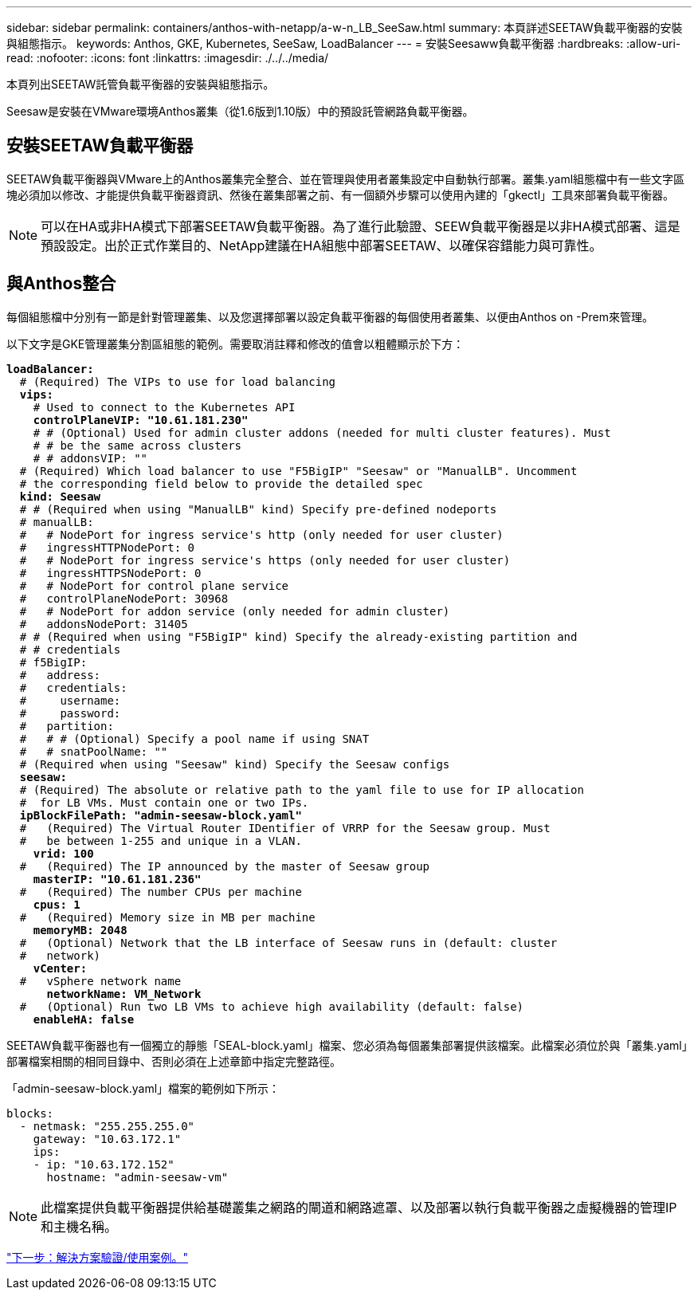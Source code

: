 ---
sidebar: sidebar 
permalink: containers/anthos-with-netapp/a-w-n_LB_SeeSaw.html 
summary: 本頁詳述SEETAW負載平衡器的安裝與組態指示。 
keywords: Anthos, GKE, Kubernetes, SeeSaw, LoadBalancer 
---
= 安裝Seesaww負載平衡器
:hardbreaks:
:allow-uri-read: 
:nofooter: 
:icons: font
:linkattrs: 
:imagesdir: ./../../media/


[role="lead"]
本頁列出SEETAW託管負載平衡器的安裝與組態指示。

Seesaw是安裝在VMware環境Anthos叢集（從1.6版到1.10版）中的預設託管網路負載平衡器。



== 安裝SEETAW負載平衡器

SEETAW負載平衡器與VMware上的Anthos叢集完全整合、並在管理與使用者叢集設定中自動執行部署。叢集.yaml組態檔中有一些文字區塊必須加以修改、才能提供負載平衡器資訊、然後在叢集部署之前、有一個額外步驟可以使用內建的「gkectl」工具來部署負載平衡器。


NOTE: 可以在HA或非HA模式下部署SEETAW負載平衡器。為了進行此驗證、SEEW負載平衡器是以非HA模式部署、這是預設設定。出於正式作業目的、NetApp建議在HA組態中部署SEETAW、以確保容錯能力與可靠性。



== 與Anthos整合

每個組態檔中分別有一節是針對管理叢集、以及您選擇部署以設定負載平衡器的每個使用者叢集、以便由Anthos on -Prem來管理。

以下文字是GKE管理叢集分割區組態的範例。需要取消註釋和修改的值會以粗體顯示於下方：

[listing, subs="+quotes,+verbatim"]
----
*loadBalancer:*
  # (Required) The VIPs to use for load balancing
  *vips:*
    # Used to connect to the Kubernetes API
    *controlPlaneVIP: "10.61.181.230"*
    # # (Optional) Used for admin cluster addons (needed for multi cluster features). Must
    # # be the same across clusters
    # # addonsVIP: ""
  # (Required) Which load balancer to use "F5BigIP" "Seesaw" or "ManualLB". Uncomment
  # the corresponding field below to provide the detailed spec
  *kind: Seesaw*
  # # (Required when using "ManualLB" kind) Specify pre-defined nodeports
  # manualLB:
  #   # NodePort for ingress service's http (only needed for user cluster)
  #   ingressHTTPNodePort: 0
  #   # NodePort for ingress service's https (only needed for user cluster)
  #   ingressHTTPSNodePort: 0
  #   # NodePort for control plane service
  #   controlPlaneNodePort: 30968
  #   # NodePort for addon service (only needed for admin cluster)
  #   addonsNodePort: 31405
  # # (Required when using "F5BigIP" kind) Specify the already-existing partition and
  # # credentials
  # f5BigIP:
  #   address:
  #   credentials:
  #     username:
  #     password:
  #   partition:
  #   # # (Optional) Specify a pool name if using SNAT
  #   # snatPoolName: ""
  # (Required when using "Seesaw" kind) Specify the Seesaw configs
  *seesaw:*
  # (Required) The absolute or relative path to the yaml file to use for IP allocation
  #  for LB VMs. Must contain one or two IPs.
  *ipBlockFilePath: "admin-seesaw-block.yaml"*
  #   (Required) The Virtual Router IDentifier of VRRP for the Seesaw group. Must
  #   be between 1-255 and unique in a VLAN.
    *vrid: 100*
  #   (Required) The IP announced by the master of Seesaw group
    *masterIP: "10.61.181.236"*
  #   (Required) The number CPUs per machine
    *cpus: 1*
  #   (Required) Memory size in MB per machine
    *memoryMB: 2048*
  #   (Optional) Network that the LB interface of Seesaw runs in (default: cluster
  #   network)
    *vCenter:*
  #   vSphere network name
      *networkName: VM_Network*
  #   (Optional) Run two LB VMs to achieve high availability (default: false)
    *enableHA: false*
----
SEETAW負載平衡器也有一個獨立的靜態「SEAL-block.yaml」檔案、您必須為每個叢集部署提供該檔案。此檔案必須位於與「叢集.yaml」部署檔案相關的相同目錄中、否則必須在上述章節中指定完整路徑。

「admin-seesaw-block.yaml」檔案的範例如下所示：

[listing, subs="+quotes,+verbatim"]
----
blocks:
  - netmask: "255.255.255.0"
    gateway: "10.63.172.1"
    ips:
    - ip: "10.63.172.152"
      hostname: "admin-seesaw-vm"
----

NOTE: 此檔案提供負載平衡器提供給基礎叢集之網路的閘道和網路遮罩、以及部署以執行負載平衡器之虛擬機器的管理IP和主機名稱。

link:a-w-n_use_cases.html["下一步：解決方案驗證/使用案例。"]
